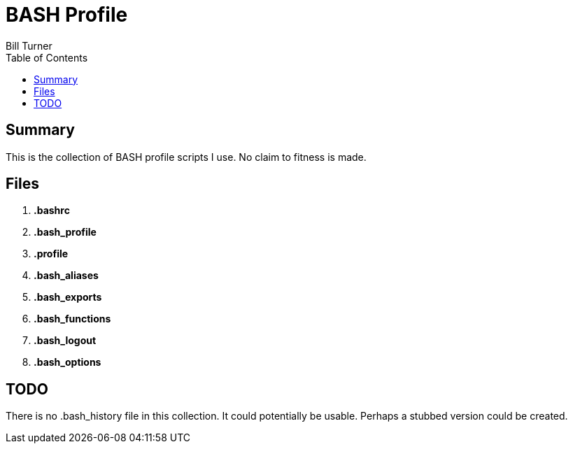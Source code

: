 = BASH Profile
Bill Turner
:toc:
:toc-placement!:

toc::[]

== Summary
This is the collection of BASH profile scripts I use. No claim to fitness is made.

== Files
. *.bashrc*
. *.bash_profile*
. *.profile*
. *.bash_aliases*
. *.bash_exports*
. *.bash_functions*
. *.bash_logout*
. *.bash_options*

== TODO
There is no .bash_history file in this collection. It could potentially be usable. Perhaps a stubbed version could be created.

